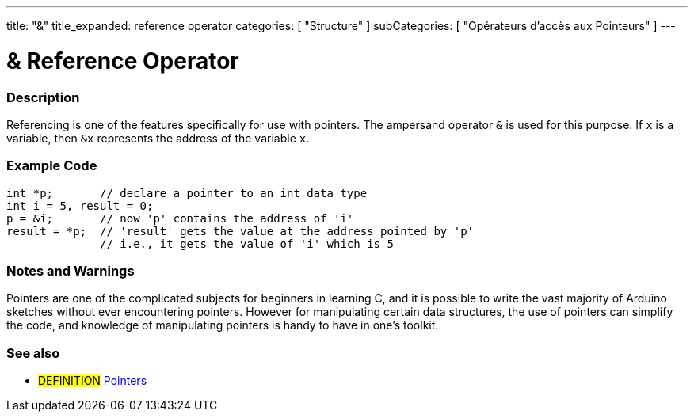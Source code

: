 ---
title: "&"
title_expanded: reference operator
categories: [ "Structure" ]
subCategories: [ "Opérateurs d'accès aux Pointeurs" ]
---





= & Reference Operator


// OVERVIEW SECTION STARTS
[#overview]
--

[float]
=== Description
Referencing is one of the features specifically for use with pointers. The ampersand operator `&` is used for this purpose. If `x` is a variable, then `&x` represents the address of the variable `x`.
[%hardbreaks]

--
// OVERVIEW SECTION ENDS



// HOW TO USE SECTION STARTS
[#howtouse]
--

[float]
=== Example Code

[source,arduino]
----
int *p;       // declare a pointer to an int data type
int i = 5, result = 0;
p = &i;       // now 'p' contains the address of 'i'
result = *p;  // 'result' gets the value at the address pointed by 'p'
              // i.e., it gets the value of 'i' which is 5
----
[%hardbreaks]

[float]
=== Notes and Warnings
Pointers are one of the complicated subjects for beginners in learning C, and it is possible to write the vast majority of Arduino sketches without ever encountering pointers. However for manipulating certain data structures, the use of pointers can simplify the code, and knowledge of manipulating pointers is handy to have in one's toolkit.
[%hardbreaks]


--
// HOW TO USE SECTION ENDS




// SEE ALSO SECTION BEGINS
[#see_also]
--

[float]
=== See also

[role="language"]

[role="definition"]
* #DEFINITION#  https://en.wikipedia.org/wiki/Pointer_%28computer_programming%29[Pointers^]

--
// SEE ALSO SECTION ENDS
